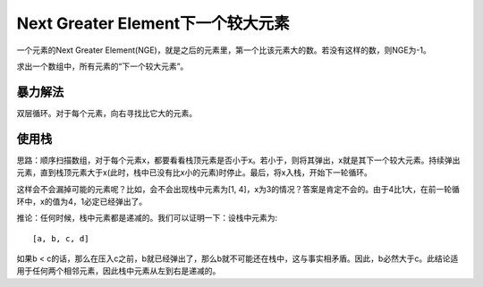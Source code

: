 Next Greater Element下一个较大元素
===================================================
一个元素的Next Greater Element(NGE)，就是之后的元素里，第一个比该元素大的数。若没有这样的数，则NGE为-1。

求出一个数组中，所有元素的“下一个较大元素”。

暴力解法
-------------------------------------
双层循环。对于每个元素，向右寻找比它大的元素。

使用栈
-------------------------------------
思路：顺序扫描数组，对于每个元素x，都要看看栈顶元素是否小于x。若小于，则将其弹出，x就是其下一个较大元素。持续弹出元素，直到栈顶元素大于x(此时，栈中已没有比x小的元素)时停止。最后，将x入栈，开始下一轮循环。

这样会不会漏掉可能的元素呢？比如，会不会出现栈中元素为[1, 4]，x为3的情况？答案是肯定不会的。由于4比1大，在前一轮循环中，x的值为4，1必定已经弹出了。

推论：任何时候，栈中元素都是递减的。我们可以证明一下：设栈中元素为::

    [a, b, c, d]

如果b < c的话，那么在压入c之前，b就已经弹出了，那么b就不可能还在栈中，这与事实相矛盾。因此，b必然大于c。此结论适用于任何两个相邻元素，因此栈中元素从左到右是递减的。
